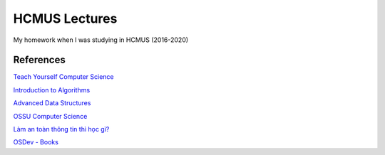 ==============
HCMUS Lectures
==============

My homework when I was studying in HCMUS (2016-2020)

References
===========

`Teach Yourself Computer Science
<https://teachyourselfcs.com/>`_

`Introduction to Algorithms
<https://ocw.mit.edu/courses/electrical-engineering-and-computer-science/
6-006-introduction-to-algorithms-fall-2011/>`_

`Advanced Data Structures
<https://ocw.mit.edu/courses/electrical-engineering-and-computer-science/
6-851-advanced-data-structures-spring-2012/>`_

`OSSU Computer Science
<https://github.com/ossu/computer-science>`_

`Làm an toàn thông tin thì học gì?
<https://vnhacker.blogspot.com/2012/05/lam-toan-thong-tin-thi-hoc-gi.html>`_

`OSDev - Books
<http://wiki.osdev.org/Books>`_
